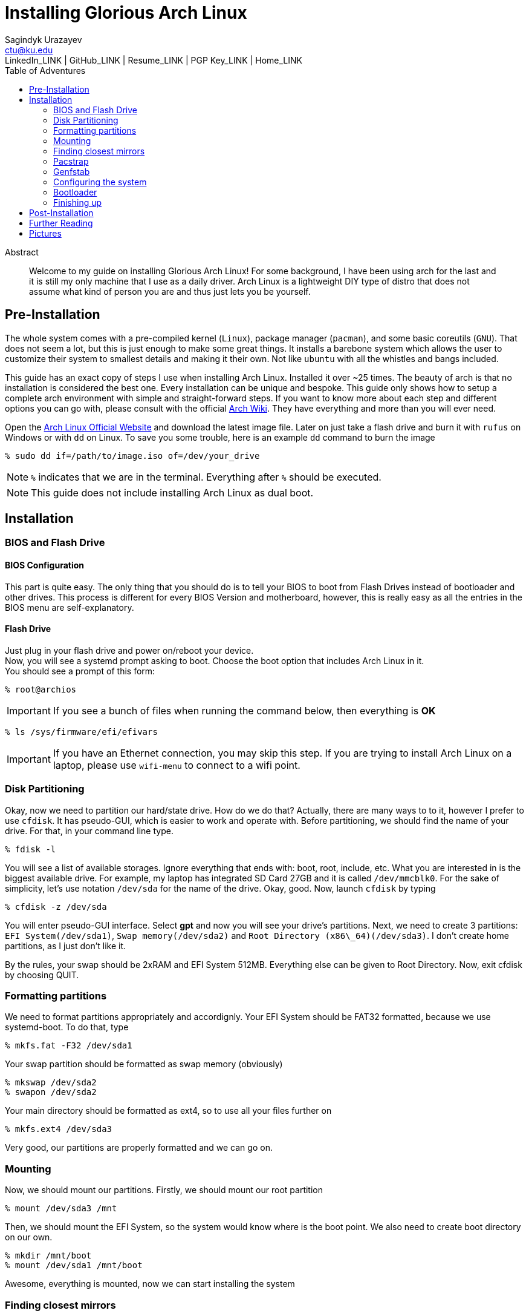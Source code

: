 = Installing Glorious Arch Linux =
Sagindyk Urazayev <ctu@ku.edu>
LinkedIn_LINK | GitHub_LINK | Resume_LINK | PGP Key_LINK | Home_LINK
:toc: left
:toc-title: Table of Adventures

[abstract]
.Abstract
Welcome to my guide on installing Glorious Arch Linux! For some background,
I have been using arch for the last and it is still my only machine that
I use as a daily driver. Arch Linux is a lightweight DIY type of distro that
does not assume what kind of person you are and thus just lets you be yourself.

== Pre-Installation ==

The whole system comes with a pre-compiled kernel (`Linux`), package manager (`pacman`), and
some basic coreutils (`GNU`). That does not seem a lot, but this is just
enough to make some great things. It installs a barebone system which allows
the user to customize their system to smallest details and making it their own. Not like `ubuntu`
with all the whistles and bangs included.

This guide has an exact copy of steps I use when installing Arch Linux. Installed
it over ~25 times. The beauty of arch is that no installation is considered the best
one. Every installation can be unique and bespoke. This guide only shows how to setup
a complete arch environment with simple and straight-forward steps. If you want to know
more about each step and different options you can go with, please consult with
the official
https://wiki.archlinux.org/index.php/Installation_guide[Arch Wiki].
They have everything and more than you will ever need.

Open the
https://www.archlinux.org/[Arch Linux Official Website]
and download the latest image file. Later on just take a flash drive and burn it
with `rufus` on Windows or with `dd` on Linux. To save you some trouble, here is an
example `dd` command to burn the image

``` shell
% sudo dd if=/path/to/image.iso of=/dev/your_drive
```

NOTE: `%` indicates that we are in the terminal. Everything after `%` should be executed.

NOTE: This guide does not include installing Arch Linux as dual boot.

== Installation ==

=== BIOS and Flash Drive ===

==== BIOS Configuration ====

This part is quite easy. The only thing that you should do is to tell
your BIOS to boot from Flash Drives instead of bootloader and other
drives. This process is different for every BIOS Version and motherboard,
however, this is really easy as all the entries in the BIOS menu are
self-explanatory.

==== Flash Drive ====

Just plug in your flash drive and power on/reboot your device. +
Now, you will see a systemd prompt asking to boot. Choose the boot option
that includes Arch Linux in it. +
You should see a prompt of this form:

``` shell
% root@archios
```

IMPORTANT: If you see a bunch of files when running the command below, then everything is [green]*OK*

``` shell
% ls /sys/firmware/efi/efivars
```

IMPORTANT: If you have an Ethernet connection, you may skip this step. If you are trying
to install Arch Linux on a laptop, please use `wifi-menu` to connect to a wifi
point.

=== Disk Partitioning ===

Okay, now we need to partition our hard/state drive. How do we do that?
Actually, there are many ways to to it, however I prefer to use `cfdisk`.
It has pseudo-GUI, which is easier to work and operate with. Before
partitioning, we should find the name of your drive. For that, in your
command line type.

``` shell
% fdisk -l
```

You will see a list of available storages. Ignore everything that ends
with: boot, root, include, etc. What you are interested in is the
biggest available drive. For example, my laptop has integrated SD Card
27GB and it is called `/dev/mmcblk0`.
For the sake of simplicity, let's use notation `/dev/sda` for the name of
the drive.
Okay, good. Now, launch `cfdisk` by typing

``` shell
% cfdisk -z /dev/sda
```

You will enter pseudo-GUI interface. Select **gpt** and now you will see
your drive's partitions. Next, we need to create 3 partitions: `EFI
System(/dev/sda1)`, `Swap memory(/dev/sda2)` and `Root Directory
(x86\_64)(/dev/sda3)`. I don't create home partitions, as I just don't
like it.

By the rules, your swap should be 2xRAM and EFI System 512MB. Everything
else can be given to Root Directory. Now, exit cfdisk by choosing QUIT.

=== Formatting partitions ===

We need to format partitions appropriately and accordignly.
Your EFI System should be FAT32 formatted, because we use systemd-boot.
To do that, type

``` shell
% mkfs.fat -F32 /dev/sda1
```

Your swap partition should be formatted as swap memory (obviously)

``` shell
% mkswap /dev/sda2
% swapon /dev/sda2
```

Your main directory should be formatted as ext4, so to use all your
files further on

``` shell
% mkfs.ext4 /dev/sda3
```

Very good, our partitions are properly formatted and we can go on.

=== Mounting ===

Now, we should mount our partitions. Firstly, we should mount our root
partition

``` shell
% mount /dev/sda3 /mnt
```

Then, we should mount the EFI System, so the system would know where is
the boot point. We also need to create boot directory on our own.

``` shell
% mkdir /mnt/boot
% mount /dev/sda1 /mnt/boot
```

Awesome, everything is mounted, now we can start installing the system

=== Finding closest mirrors ===

This part is quite easy. However, when I was installing my system, I had
a problem with downloading speed, it was something like 20-50KB/s.
Awful. To fix that and get the maximum download speed, do the following:

``` shell
% cp /etc/pacman.d/mirrorlist /etc/pacman.d/mirrorlist.backup
% sed -i 's/^#Server/Server/' /etc/pacman.d/mirrorlist.backup
% rankmirrors -n 6 /etc/pacman.d/mirrorlist.backup > /etc/pacman.d/mirrorlist
```

Now, you will be connected to the fastest mirrors in your location.
Hurray!

=== Pacstrap ===

Now we will install the base system. Here, we will intall base and
base-devel packages, because it will get us enough packages to start
using Arch Linux. It may take a while. Sit back, take a cup of coffee
and relax.

``` shell
% pacstrap /mnt base base-devel
```

=== Genfstab ===

Now, the system is installed on the device and we need to tell our OS
and Bootloader about the partitions of our disk. To do so, perform:

``` shell
% genfstab -U /mnt >> /mnt/etc/fstab
```

CAUTION: Check `/mnt/etc/fstab` for any errors. If it looks right to you, it probably is.

=== Configuring the system ===

If you have come this far, congratulations! You have installed the raw
version of arch and essential tools. We have to perform some number
of necessary configurations to make it usable as a daily driver.

Log in to the newly installed system with

``` shell
% arch-chroot /mnt
```

WARNING: If it does not let you in or some error occurs, please make sure you followed all
the steps correctly.

==== Setting the time ====

We need to set your local time. Find your timezone in `/usr/share/zonenifo`
and use it instead of `_Region_` and `_City_`

``` shell
% ln -sf /usr/share/zoneinfo/Region/City /etc/localtime
% hwclock --systohc
```

==== Configuring essential files ====

* Uncomment `en_US.UTF-8 UTF-8` and other if needed in `/etc/locale.gen`
* Generate locales by running `% locale-gen`
* Set the `LANG` variable equal to locale `% echo 'LANG=en_US.UTF-8' > /etc/locale.conf`
* Set the keyboard layout to standard QWERTY `% echo 'KEYMAP=us' > /etc/vconsole.conf`

NOTE: If you are a power user with _dvorak_, run `% echo 'KEYMAP=dvorak' > /etc/vconsole.conf`

* Set the hostname of your choice `% echo _myhostname_ > /etc/hostname`
* Configure the hosts on your machine

``
% echo 127.0.0.1 localhost\n::1 localhost\n127.0.1.1 _myhostname_.localdomain _myhostname_
``

* Configuring your network drivers with `% pacman -S iw dialog wpa_actiond wpa_supplicant sudo`
* Generate your kernel image (initramfs) `% mkinitcpio -p linux`
* Change your default root password `% passwd`
* Add new users `% useradd -m -G wheel -s /usr/bin/bash _user_`
* Set the sudo access by uncommenting `%wheel ALL=(ALL) ALL` when running `visudo`
* Changing the _user_'s password `% passwd _user_`

=== Bootloader ===

Small but important things swept out of the way, we have to configure one of the most
important parts of this installation. Usually only arch and gentoo people have to work
with manually setting up a bootloader.
https://wiki.archlinux.org/index.php/Arch_boot_process#Boot_loader[Bootloader] is a
small program that boots your actual OS after motherboard's BIOS gives you control
over the system. In this installation, we are going with
https://freedesktop.org/wiki/Software/systemd/[systemd]. It is the most compatible
bootloader with Arch system in general. Also, my laptop's hardware does not work
with other bootloaders. Systemd is getting some bad fame because it is bloated, massive,
and way too complicated. I agree with it but this is the best we have right now. Just
like C++.

NOTE: You can go with https://www.gnu.org/software/grub/[GRUB],
but please consult with Arch Wiki before trying to do that.

Assuming you have an intel chipset, run the following

``` shell
% pacman -S intel-ucode
% bootctl --path=/boot install
```

Use `vi` or `nano` text editor to write down the following:

``` file
/boot/loader/loader.conf
------------------------
default Arch(arch)
timeout 4
editor 0
```

And for the second file:

``` file
/boot/loader/entries/entry.conf
-------------------------------
title Arch Linux
linux /vmlinuz-linux
initrd /intel-ucode.img
initrd /initramfs-linux.img
options root=/dev/sda3 rw
```

=== Finishing up ===

You  are exactly two commands away from a complete Arch Linux installation!

You need to exit `chroot` by runing `% exit` and reboot with `% reboot`

When you turn your machine back on, you should see some text popping out on
the screen (that's systemd) and finally, you should see the following prompt:

```
Arch Linux (tty1)
_myhostname_ login:
```

If you see this, then *Congratulations!* +
You have completed the installation. Everything is terminal based,
if you want to install X Window Server for GUI and other shiny stuff,
please follow to teh Post-Installation chapter.

WARNING: If you did not see the login prompt, retrace your steps and make
sure you followed everything in this guide. Best way to get out, is just
search for the problem online or visit https://reddit.com/r/archlinux[r/archlinux]
to get some real online help.

== Post-Installation ==

I hope you enjoyed this installation guide. After the last step, you should
be able to have an actual working and stable system. I will not go into details
how to set up your Desktop Environment or Window Manager. It should be unique and
this is your adventure now. I will give you a list of useful commands just to get
started. Also, further reading links will be included.

* Run this to install a package `% sudo pacman -S _package_name_`
* Remove a package from your system `% sudo pacman -Rs _package_name_`
* Update the system's packages `% sudo pacman -Syu`
* Installing X Graphical Server `% sudo pacman -S xorg xorg-xinit`
* Installing zshell `% sudo pacman -S zsh` and update your shell `% chsh`
* Installing graphical terminal emulator `% sudo pacman -S rxvt-unicode rxvt-unicode-terminfo`
* Installing `i3` and `dmenu` with `% sudo pacman -S i3 dmenu`
* Enable `i3` with `% echo \#!/bin/bash\nexec i3 > ~/.xinitrc` and `% chmod 700 ~/.xinitrc`
* Start graphical X server with `% startx`

IMPORTANT: Never ever run `% sudo pacman --force`.
The only exception is if you have a loaded gun pointed at your
head (which is very unlikely, hopefully).

I hope you enjoyed the installation process and I am sure you were able to learn something
new about Linux and yourself.

_See you next time._

== Further Reading ==

*IT'S DANGEROUS TO GO ALONE! TAKE THIS.*

* https://wiki.archlinux.org/index.php/Frequently_asked_questions[Arch Linux Frequently Asked Questions]
* https://wiki.archlinux.org/index.php/General_recommendations[Arch Linux General Recommendations]
* https://wiki.archlinux.org/index.php/List_of_applications[Arch Linux List of Applications]

TIP: Always try to consult with the List of Applications while searching for a program and
when installing it.

* https://wiki.archlinux.org/index.php/Arch_compared_to_other_distributions[Arch Linux compared to other distributions]
* https://www.archlinux.org/packages/[Arch Linux packages]
* https://aur.archlinux.org/[Arch Linux AUR home]

== Pictures ==

[#pic1]
.Writing my website in tmux
image::pic1.png[pic1.png, width=475, role="left", link="./pic1.png"]
[#pic2]
.My desktop
image::pic2.png[pic2.png, width=475, role="right", link="./pic2.png"]
[#pic3]
.Fancy window tiling with cowsay, pipes.sh, htop, neofetch in counterclockwise order
image::pic3.png[pic3.png, role="center", link="./pic3.png"]